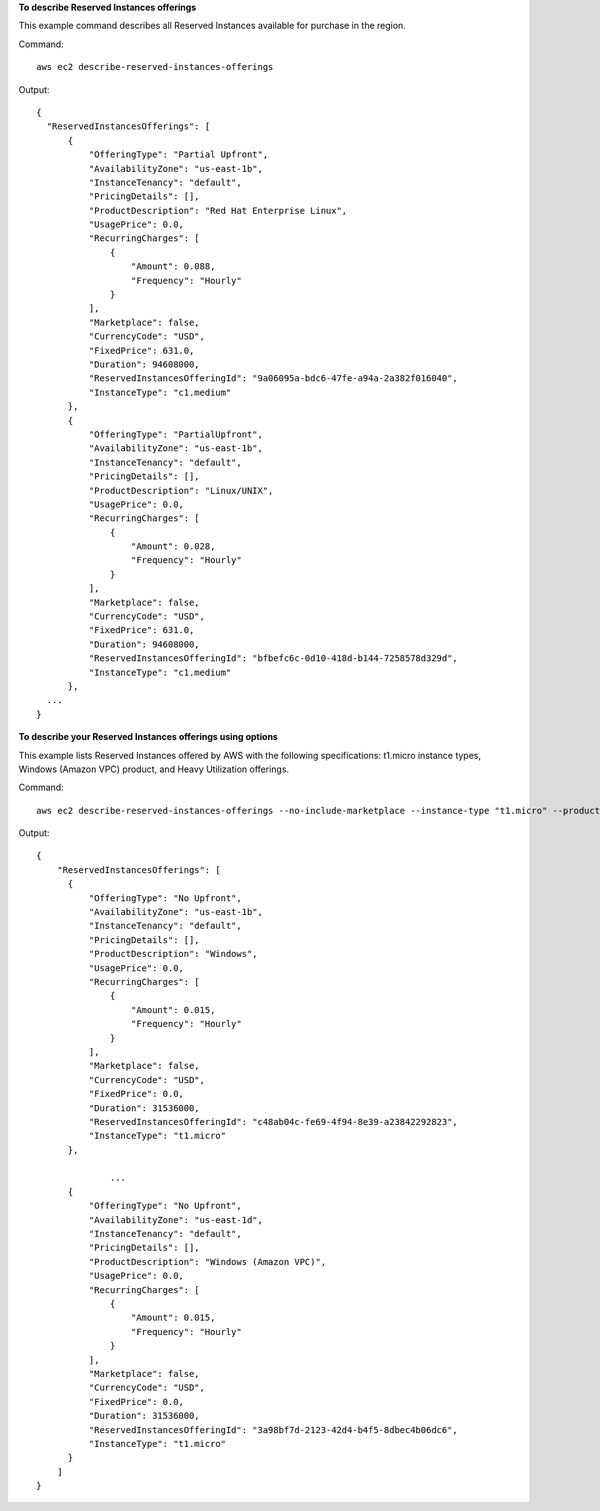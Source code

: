 **To describe Reserved Instances offerings**

This example command describes all Reserved Instances available for purchase in the region.

Command::

  aws ec2 describe-reserved-instances-offerings

Output::

  {
    "ReservedInstancesOfferings": [
        {
            "OfferingType": "Partial Upfront",
            "AvailabilityZone": "us-east-1b",
            "InstanceTenancy": "default",
            "PricingDetails": [],
            "ProductDescription": "Red Hat Enterprise Linux",
            "UsagePrice": 0.0,
            "RecurringCharges": [
                {
                    "Amount": 0.088,
                    "Frequency": "Hourly"
                }
            ],
            "Marketplace": false,
            "CurrencyCode": "USD",
            "FixedPrice": 631.0,
            "Duration": 94608000,
            "ReservedInstancesOfferingId": "9a06095a-bdc6-47fe-a94a-2a382f016040",
            "InstanceType": "c1.medium"
        },
        {
            "OfferingType": "PartialUpfront",
            "AvailabilityZone": "us-east-1b",
            "InstanceTenancy": "default",
            "PricingDetails": [],
            "ProductDescription": "Linux/UNIX",
            "UsagePrice": 0.0,
            "RecurringCharges": [
                {
                    "Amount": 0.028,
                    "Frequency": "Hourly"
                }
            ],
            "Marketplace": false,
            "CurrencyCode": "USD",
            "FixedPrice": 631.0,
            "Duration": 94608000,
            "ReservedInstancesOfferingId": "bfbefc6c-0d10-418d-b144-7258578d329d",
            "InstanceType": "c1.medium"
        },
    ...
  }

**To describe your Reserved Instances offerings using options**

This example lists Reserved Instances offered by AWS with the following specifications: t1.micro instance types, Windows (Amazon VPC) product, and Heavy Utilization offerings.

Command::

  aws ec2 describe-reserved-instances-offerings --no-include-marketplace --instance-type "t1.micro" --product-description "Windows (Amazon VPC)" --offering-type "no upfront"

Output::

  {
      "ReservedInstancesOfferings": [
        {
            "OfferingType": "No Upfront", 
            "AvailabilityZone": "us-east-1b", 
            "InstanceTenancy": "default", 
            "PricingDetails": [], 
            "ProductDescription": "Windows", 
            "UsagePrice": 0.0, 
            "RecurringCharges": [
                {
                    "Amount": 0.015, 
                    "Frequency": "Hourly"
                }
            ], 
            "Marketplace": false, 
            "CurrencyCode": "USD", 
            "FixedPrice": 0.0, 
            "Duration": 31536000, 
            "ReservedInstancesOfferingId": "c48ab04c-fe69-4f94-8e39-a23842292823", 
            "InstanceType": "t1.micro"
        }, 

		...
        {
            "OfferingType": "No Upfront", 
            "AvailabilityZone": "us-east-1d", 
            "InstanceTenancy": "default", 
            "PricingDetails": [], 
            "ProductDescription": "Windows (Amazon VPC)", 
            "UsagePrice": 0.0, 
            "RecurringCharges": [
                {
                    "Amount": 0.015, 
                    "Frequency": "Hourly"
                }
            ], 
            "Marketplace": false, 
            "CurrencyCode": "USD", 
            "FixedPrice": 0.0, 
            "Duration": 31536000, 
            "ReservedInstancesOfferingId": "3a98bf7d-2123-42d4-b4f5-8dbec4b06dc6", 
            "InstanceType": "t1.micro"
        }
      ]
  }

